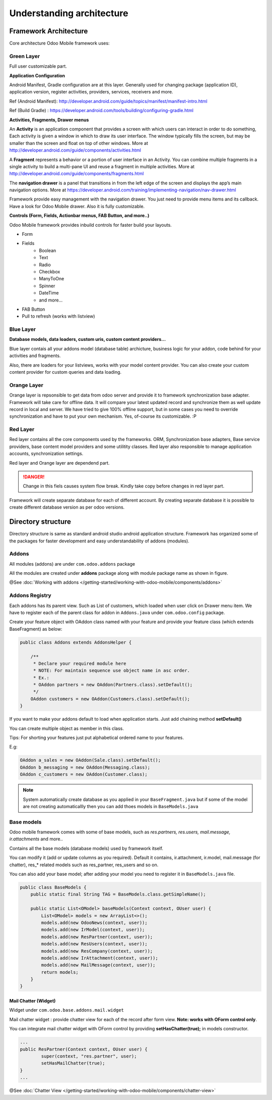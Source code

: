 Understanding architecture
==========================

Framework Architecture
----------------------

.. index:: Framework Architecutre

Core architecture Odoo Mobile framework uses:

.. image:: images/framework_architecture.png
   :height: 350px

Green Layer
~~~~~~~~~~~

.. index:: Green Layer

Full user customizable part. 

**Application Configuration**

.. index:: Aplication Config

Android Manifest, Gradle configuration are at this layer. Generally used for changing package (application ID), application version, register activities, providers, services, receivers and more.

Ref (Android Manifest): http://developer.android.com/guide/topics/manifest/manifest-intro.html

Ref (Build Gradle) : https://developer.android.com/tools/building/configuring-gradle.html

**Activities, Fragments, Drawer menus**

An **Activity** is an application component that provides a screen with which users can interact in order to do something, Each activity is given a window in which to draw its user interface. The window typically fills the screen, but may be smaller than the screen and float on top of other windows. More at http://developer.android.com/guide/components/activities.html

A **Fragment** represents a behavior or a portion of user interface in an Activity. You can combine multiple fragments in a single activity to build a multi-pane UI and reuse a fragment in multiple activities. More at http://developer.android.com/guide/components/fragments.html

The **navigation drawer** is a panel that transitions in from the left edge of the screen and displays the app’s main navigation options. More at https://developer.android.com/training/implementing-navigation/nav-drawer.html

Framework provide easy management with the navigation drawer. You just need to provide menu items and its callback. Have a look for Odoo Mobile drawer. Also it is fully customizable. 

.. image:: images/drawer_menu.png
   :width: 350px

**Controls (Form, Fields, Actionbar menus, FAB Button, and more..)**

Odoo Mobile framework provides inbuild controls for faster build your layouts. 

.. image:: images/controls.png
   :width: 350px

- Form
- Fields
	- Boolean
	- Text 
	- Radio
	- Checkbox
	- ManyToOne
	- Spinner
	- DateTime
	- and more...
- FAB Button
- Pull to refresh (works with listview)


Blue Layer
~~~~~~~~~~

.. index:: Blue Layer

**Database models, data loaders, custom uris, custom content providers...**

Blue layer contais all your addons model (database table) archicture, business logic for your addon, code behind for your activities and fragments.

Also, there are loaders for your listviews, works with your model content provider. You can also create your custom content provider for custom queries and data loading.

Orange Layer
~~~~~~~~~~~~

.. index:: Orange Layer

Orange layer is repsonsible to get data from odoo server and provide it to framework synchronization base adapter. Framework will take care for offline data. It will compare your latest updated record and synchronize them as well update record in local and server. We have tried to give 100% offline support, but in some cases you need to override synchronization and have to put your own mechanism. Yes, of-course its customizable. :P

Red Layer
~~~~~~~~~

.. index:: Red Layer

Red layer contains all the core components used by the frameworks. ORM, Synchronization base adapters, Base service providers, base content model providers and some utilitity classes. Red layer also responsible to manage application accounts, synchronization settings. 

Red layer and Orange layer are dependend part. 

.. danger::
	Change in this fiels causes system flow break. Kindly take copy before changes in red layer part.

Framework will create separate database for each of different account. By creating separate database it is possible to create different database version as per odoo versions.

Directory structure
-------------------

.. index:: Directory Structure

Directory structure is same as standard android studio android application structure. Framework has organized some of the packages for faster development and easy understandability of addons (modules).

.. image:: images/full_directory.png
   :width: 350px


Addons
~~~~~~

All modules (addons) are under ``com.odoo.addons`` package

.. image:: images/dir_addons.png
   :width: 350px

All the modules are created under **addons** package along with module package name as shown in figure.

@See :doc:`Working with addons </getting-started/working-with-odoo-mobile/components/addons>`

Addons Registry
~~~~~~~~~~~~~~~

.. index:: Addon Registry

Each addons has its parent view. Such as List of customers, which loaded when user click on Drawer menu item. 
We have to register each of the parent class for addon in ``Addons.java`` under ``com.odoo.config`` package.

.. image:: images/dir_config_addons.png
   :width: 350px
   :align: left

Create your feature object with OAddon class named with your feature and provide your feature class (which extends BaseFragment) as below:

.. code-block:: java

	public class Addons extends AddonsHelper {

	    /**
	     * Declare your required module here
	     * NOTE: For maintain sequence use object name in asc order.
	     * Ex.:
	     * OAddon partners = new OAddon(Partners.class).setDefault();
	     */
	    OAddon customers = new OAddon(Customers.class).setDefault();
	}

If you want to make your addons default to load when application starts. Just add chaining method **setDefault()**

You can create multiple object as member in this class. 

Tips:
For shorting your features just put alphabetical ordered name to your features.

E.g:

.. code-block:: java
	
	OAddon a_sales = new OAddon(Sale.class).setDefault();
	OAddon b_messaging = new OAddon(Messaging.class);
	OAddon c_customers = new OAddon(Customer.class);

.. note::
	System automatically create database as you applied in your ``BaseFragment.java`` but if some of the model are not creating automaticallly then you can add thoes models in ``BaseModels.java``


.. _ref-base-models:

Base models
~~~~~~~~~~~

.. index:: Base Models Intro

Odoo mobile framework comes with some of base models, such as *res.partners, res.users, mail.message, ir.attachments* and more..

.. image:: images/dir_base_models.png
   :width: 350px
   :align: right

Contains all the base models (database models) used by framework itself. 

You can modify it (add or update columns as you required). Default it contains, ir.attachment, ir.model, mail.message (for chatter), res_* related models such as res_partner, res_users and so on. 

You can also add your base model; after adding your model you need to register it in ``BaseModels.java`` file.

.. code-block:: java

	public class BaseModels {
	    public static final String TAG = BaseModels.class.getSimpleName();

	    public static List<OModel> baseModels(Context context, OUser user) {
	        List<OModel> models = new ArrayList<>();
	        models.add(new OdooNews(context, user));
	        models.add(new IrModel(context, user));
	        models.add(new ResPartner(context, user));
	        models.add(new ResUsers(context, user));
	        models.add(new ResCompany(context, user));
	        models.add(new IrAttachment(context, user));
	        models.add(new MailMessage(context, user));
	        return models;
	    }
	}


Mail Chatter (Widget)
*********************

.. index:: Mail Chatter (Widget)

Widget under ``com.odoo.base.addons.mail.widget``

Mail chatter widget : provide chatter view for each of the record after form view. **Note: works with OForm control only**. 

.. image:: images/mail_chatter.png
   :width: 350px
   :align: left

You can integrate mail chatter widget with OForm control by providing **setHasChatter(true);** in models constructor.

.. code-block:: java

	...
	public ResPartner(Context context, OUser user) {
		super(context, "res.partner", user);
		setHasMailChatter(true);
	}
	...

@See :doc:`Chatter View </getting-started/working-with-odoo-mobile/components/chatter-view>`


